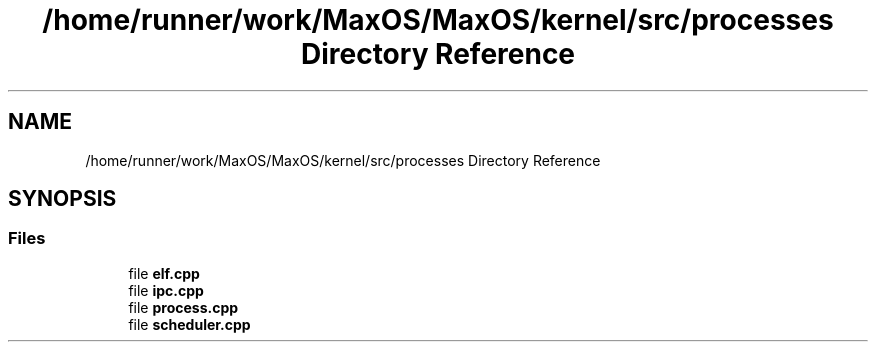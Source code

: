 .TH "/home/runner/work/MaxOS/MaxOS/kernel/src/processes Directory Reference" 3 "Sat Mar 29 2025" "Version 0.1" "Max OS" \" -*- nroff -*-
.ad l
.nh
.SH NAME
/home/runner/work/MaxOS/MaxOS/kernel/src/processes Directory Reference
.SH SYNOPSIS
.br
.PP
.SS "Files"

.in +1c
.ti -1c
.RI "file \fBelf\&.cpp\fP"
.br
.ti -1c
.RI "file \fBipc\&.cpp\fP"
.br
.ti -1c
.RI "file \fBprocess\&.cpp\fP"
.br
.ti -1c
.RI "file \fBscheduler\&.cpp\fP"
.br
.in -1c
